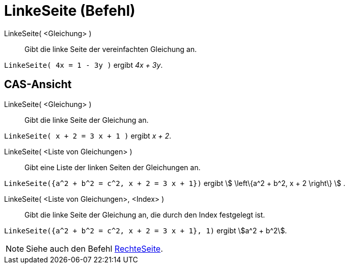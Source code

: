 = LinkeSeite (Befehl)
:page-en: commands/LeftSide
ifdef::env-github[:imagesdir: /de/modules/ROOT/assets/images]

LinkeSeite( <Gleichung> )::
  Gibt die linke Seite der vereinfachten Gleichung an.

[EXAMPLE]
====

`++LinkeSeite( 4x = 1 - 3y )++` ergibt _4x + 3y_.

====

== CAS-Ansicht

LinkeSeite( <Gleichung> )::
  Gibt die linke Seite der Gleichung an.

[EXAMPLE]
====

`++LinkeSeite( x + 2 = 3 x + 1 )++` ergibt _x + 2_.

====

LinkeSeite( <Liste von Gleichungen> )::
  Gibt eine Liste der linken Seiten der Gleichungen an.

[EXAMPLE]
====

`++LinkeSeite({a^2 + b^2 = c^2, x + 2 = 3 x + 1})++` ergibt stem:[ \left\{a^2 + b^2, x + 2 \right\} ] .

====

LinkeSeite( <Liste von Gleichungen>, <Index> )::
  Gibt die linke Seite der Gleichung an, die durch den Index festgelegt ist.

[EXAMPLE]
====

`++LinkeSeite({a^2 + b^2 = c^2, x + 2 = 3 x + 1}, 1)++` ergibt stem:[a^2 + b^2].

====

[NOTE]
====

Siehe auch den Befehl xref:/commands/RechteSeite.adoc[RechteSeite].

====
